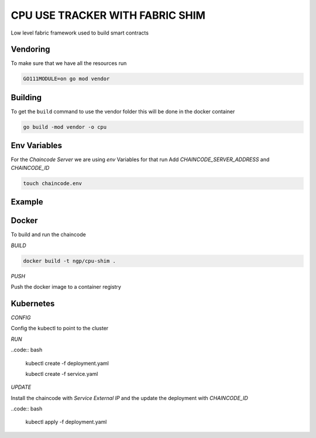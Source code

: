 CPU USE TRACKER WITH FABRIC SHIM
================================

Low level fabric framework used to build smart contracts

Vendoring
---------

To make sure that we have all  the resources run

.. code:: bash

    GO111MODULE=on go mod vendor


Building
--------

To get the ``build`` command to use the vendor folder this will be done in the
docker container

.. code:: bash
  
    go build -mod vendor -o cpu

Env Variables
-------------

For the `Chaincode Server` we are using `env` Variables for that run
Add `CHAINCODE_SERVER_ADDRESS` and `CHAINCODE_ID`

.. code:: bash

    touch chaincode.env

Example
-------

.. code:: bash
    #Chaincode address
    CHAINCODE_SERVER_ADDRESS=cpu-shim:7053
    #ID
    CHAINCODE_ID=cpu-use:...

Docker
------

To build and run the chaincode

`BUILD`

.. code:: bash

    docker build -t ngp/cpu-shim .

`PUSH`

Push the docker image to a container registry

Kubernetes
----------

`CONFIG`

Config the kubectl to point to the cluster

`RUN`

..code:: bash
    
    kubectl create -f deployment.yaml

    kubectl create -f service.yaml


`UPDATE`

Install the chaincode with `Service External IP` and the update the deployment with `CHAINCODE_ID`

..code:: bash

    kubectl apply -f deployment.yaml


